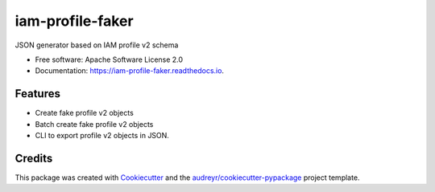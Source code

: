 ====================
iam-profile-faker
====================


.. image:: https://img.shields.io/pypi/v/iam_profile_faker.svg
        :target: https://pypi.python.org/pypi/iam_profile_faker

.. image:: https://img.shields.io/travis/mozilla-iam/iam-profile-faker.svg
        :target: https://travis-ci.org/mozilla-iam/iam-profile-faker

.. image:: https://readthedocs.org/projects/iam-profile-faker/badge/?version=latest
        :target: https://iam-profile-faker.readthedocs.io/en/latest/?badge=latest
        :alt: Documentation Status




JSON generator based on IAM profile v2 schema


* Free software: Apache Software License 2.0
* Documentation: https://iam-profile-faker.readthedocs.io.


Features
--------

* Create fake profile v2 objects
* Batch create fake profile v2 objects
* CLI to export profile v2 objects in JSON.

Credits
-------

This package was created with Cookiecutter_ and the `audreyr/cookiecutter-pypackage`_ project template.

.. _Cookiecutter: https://github.com/audreyr/cookiecutter
.. _`audreyr/cookiecutter-pypackage`: https://github.com/audreyr/cookiecutter-pypackage
